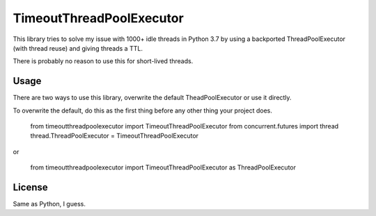 TimeoutThreadPoolExecutor
============================

This library tries to solve my issue with 1000+ idle threads in Python 3.7 by using a backported
ThreadPoolExecutor (with thread reuse) and giving threads a TTL.

There is probably no reason to use this for short-lived threads.


Usage
-----

There are two ways to use this library, overwrite the default TheadPoolExecutor or use it directly.

To overwrite the default, do this as the first thing before any other thing your project does.

    from timeoutthreadpoolexecutor import TimeoutThreadPoolExecutor
    from concurrent.futures import thread
    thread.ThreadPoolExecutor = TimeoutThreadPoolExecutor

or

    from timeoutthreadpoolexecutor import TimeoutThreadPoolExecutor as ThreadPoolExecutor



License
-------

Same as Python, I guess.